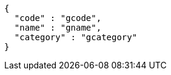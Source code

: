[source,options="nowrap"]
----
{
  "code" : "gcode",
  "name" : "gname",
  "category" : "gcategory"
}
----